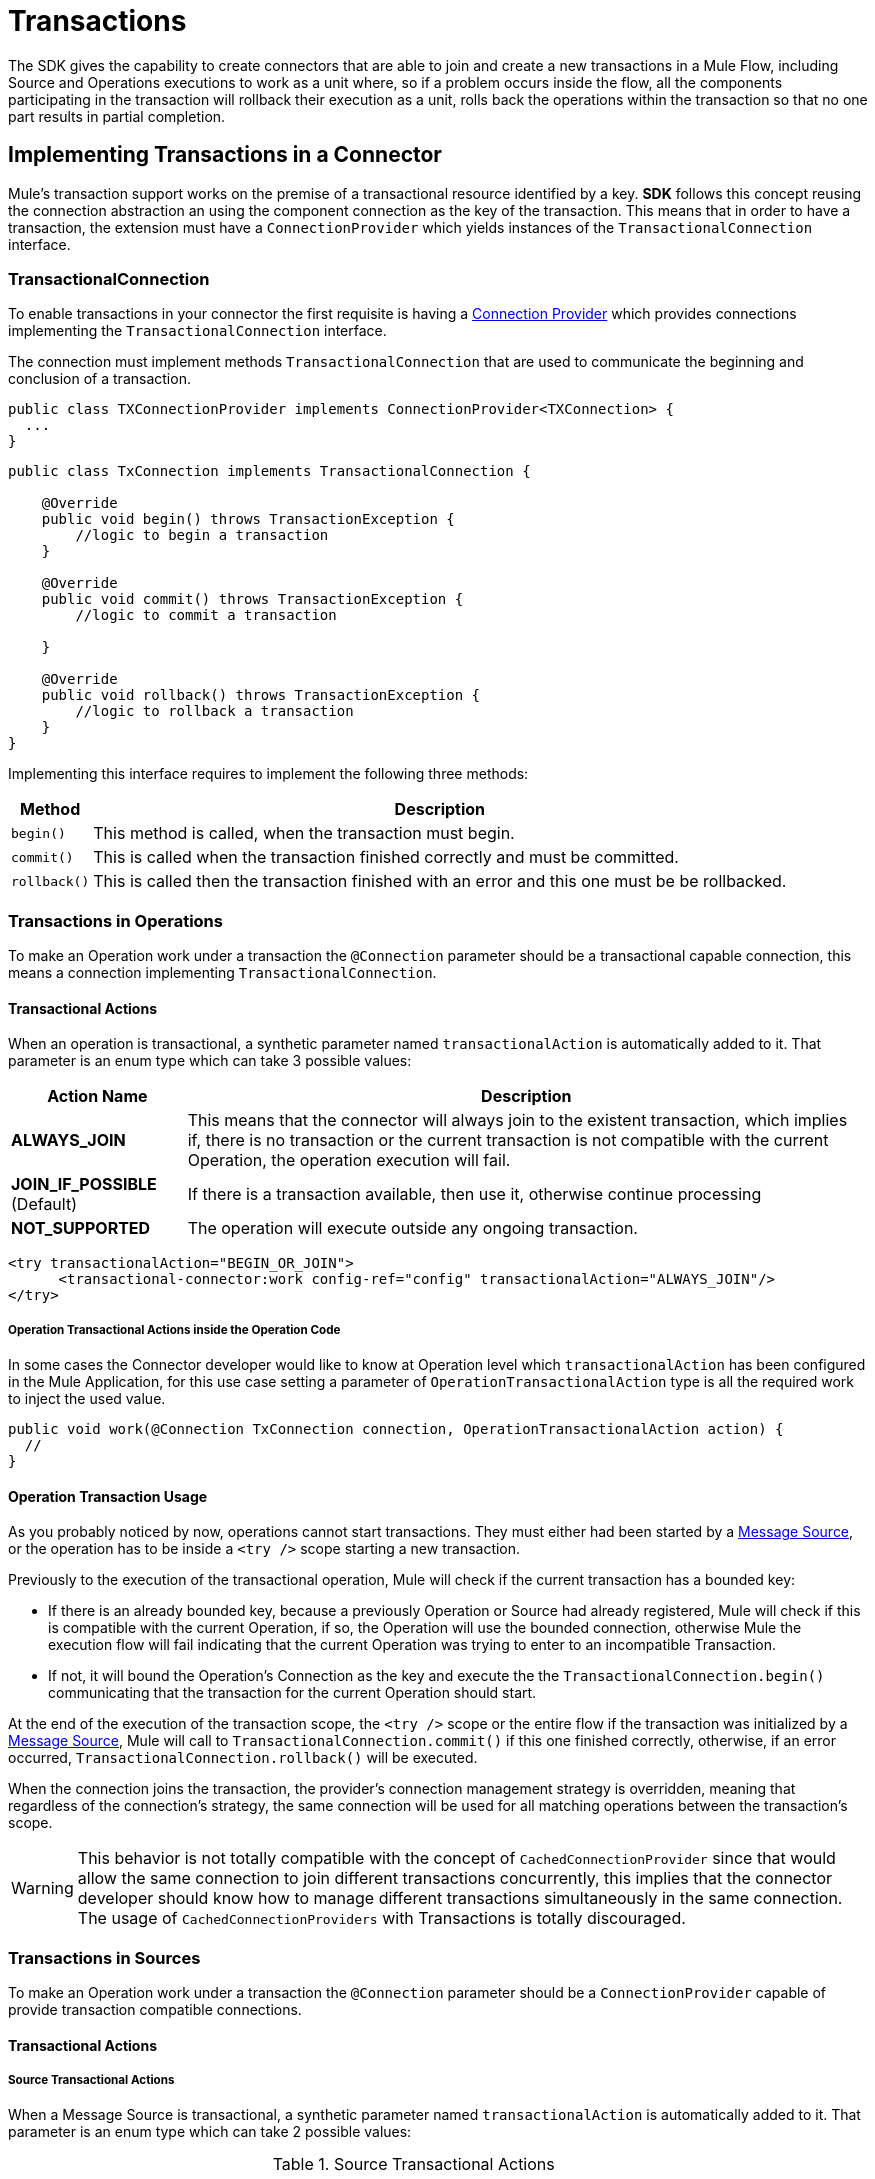 = Transactions
:keywords: mule, sdk, operation, source, tx, transactions, xa

The SDK gives the capability to create connectors that are able to join and create
a new transactions in a Mule Flow, including Source and Operations executions to
work as a unit where, so if a problem occurs inside the flow, all the components
participating in the transaction will rollback their execution as a unit, rolls
back the operations within the transaction so that no one part results in partial completion.

== Implementing Transactions in a Connector

Mule’s transaction support works on the premise of a transactional resource
identified by a key. *SDK* follows this concept reusing the connection abstraction
an using the component connection as the key of the transaction.
This means that in order to have a transaction, the extension must have a
`ConnectionProvider` which yields instances of the `TransactionalConnection` interface.

=== TransactionalConnection

To enable transactions in your connector the first requisite is having a
<<connections#, Connection Provider>> which provides connections implementing the
 `TransactionalConnection` interface.

The connection must implement methods `TransactionalConnection` that are used
 to communicate the beginning and conclusion of a transaction.

[source, java, linenums]
----
public class TXConnectionProvider implements ConnectionProvider<TXConnection> {
  ...
}
----
[source, java, linenums]
----
public class TxConnection implements TransactionalConnection {

    @Override
    public void begin() throws TransactionException {
        //logic to begin a transaction
    }

    @Override
    public void commit() throws TransactionException {
        //logic to commit a transaction

    }

    @Override
    public void rollback() throws TransactionException {
        //logic to rollback a transaction
    }
}

----

Implementing this interface requires to implement the following three methods:

[%header%autowidth.spread]
|====
| Method | Description
|`begin()` | This method is called, when the transaction must begin.
|`commit()` | This is called when the transaction finished correctly and must be committed.
|`rollback()` | This is called then the transaction finished with an error and this one
must be be rollbacked.
|====

//TODO review how much of Operation TXs should be explained here and how much in the
// proper operations doc. The same with Sources.
=== Transactions in Operations

To make an Operation work under a transaction the `@Connection` parameter should
be a transactional capable connection, this means a connection implementing
`TransactionalConnection`.

==== Transactional Actions

When an operation is transactional, a synthetic parameter named `transactionalAction`
is automatically added to it. That parameter is an enum type which can take 3
possible values:

[%header%autowidth.spread]
|=======
| Action Name | Description
|*ALWAYS_JOIN* | This means that the connector will always join to the existent
transaction, which implies if, there is no transaction or the current transaction
is not compatible with the current Operation, the operation execution will fail.
|*JOIN_IF_POSSIBLE* (Default) | If there is a transaction available, then use it, otherwise
continue processing
|*NOT_SUPPORTED* | The operation will execute outside any ongoing transaction.
|=======

[source, xml, linenums]
----
<try transactionalAction="BEGIN_OR_JOIN">
      <transactional-connector:work config-ref="config" transactionalAction="ALWAYS_JOIN"/>
</try>
----

===== Operation Transactional Actions inside the Operation Code

In some cases the Connector developer would like to know at Operation level which
`transactionalAction` has been configured in the Mule Application, for this use case
setting a parameter of `OperationTransactionalAction` type is all the required
work to inject the used value.

[source, java, linenums]
----
public void work(@Connection TxConnection connection, OperationTransactionalAction action) {
  //
}
----

==== Operation Transaction Usage

As you probably noticed by now, operations cannot start transactions. They must
either had been started by a <<sources#, Message Source>>, or the operation has
to be inside a `<try />` scope starting a new transaction.

Previously to the execution of the transactional operation, Mule will check if
the current transaction has a bounded key:

* If there is an already bounded key, because a previously Operation or Source had
already registered, Mule will check if this is compatible with the current Operation,
if so, the Operation will use the bounded connection, otherwise Mule the execution
flow will fail indicating that the current Operation was trying to enter to an
incompatible Transaction.

* If not, it will bound the Operation's
Connection as the key and execute the the `TransactionalConnection.begin()` communicating
that the transaction for the current Operation should start.

At the end of the execution of the transaction scope, the `<try />` scope or the
entire flow if the transaction was initialized by a <<sources#, Message Source>>,
Mule will call to `TransactionalConnection.commit()` if this one finished correctly,
otherwise, if an error occurred, `TransactionalConnection.rollback()` will be executed.

When the connection joins the transaction, the provider’s connection management
strategy is overridden, meaning that regardless of the connection’s strategy,
the same connection will be used for all matching operations between the
transaction’s scope.

WARNING: This behavior is not totally compatible with the concept of
`CachedConnectionProvider` since that would allow the same connection to join
different transactions concurrently, this implies that the connector developer
should know how to manage different transactions simultaneously in the same
connection.
The usage of `CachedConnectionProviders` with Transactions is totally discouraged.

=== Transactions in Sources

To make an Operation work under a transaction the `@Connection` parameter should be
a `ConnectionProvider` capable of provide transaction compatible connections.

==== Transactional Actions

===== Source Transactional Actions

When a Message Source is transactional, a synthetic parameter named `transactionalAction` is automatically
added to it. That parameter is an enum type which can take 2 possible values:

.Source Transactional Actions
[%header%autowidth.spread]
|=======
| Action Name | Description
|*ALWAYS BEGIN* | Will ensure that a new transaction is created for each invocation.
|*NONE* (Default) | The source will not start any transaction and will not participate of one opened in the Flow
|=======

===== Source Transactional Actions inside the Operation Code

In some cases the Connector developer would like to know at Source level which
`transactionalAction` has been configured in the Mule Application, for this use case
defining a parameter of `SourceTransactionalAction` type is all the required
work to inject the used value.

.Injecting SourceTransactionalAction to Source
[source, java, linenums]
----
public class TransactionalSource extends Source<String, Void> {

  @Connection
  private ConnectionProvider<TXConnection> connection;

  @Parameter
  private SourceTransactionalAction action;

  // rest of the code
}
----

More information, <<sources-transactions#, Sources Transactions>>

=== XA Transactions

XA transactions are supported in a similar way. The only difference is that instead
of a `TransactionalConnection`, the provider should return an `XATransactionalConnection`,
which is a connection capable of returning a `XAResource`.
